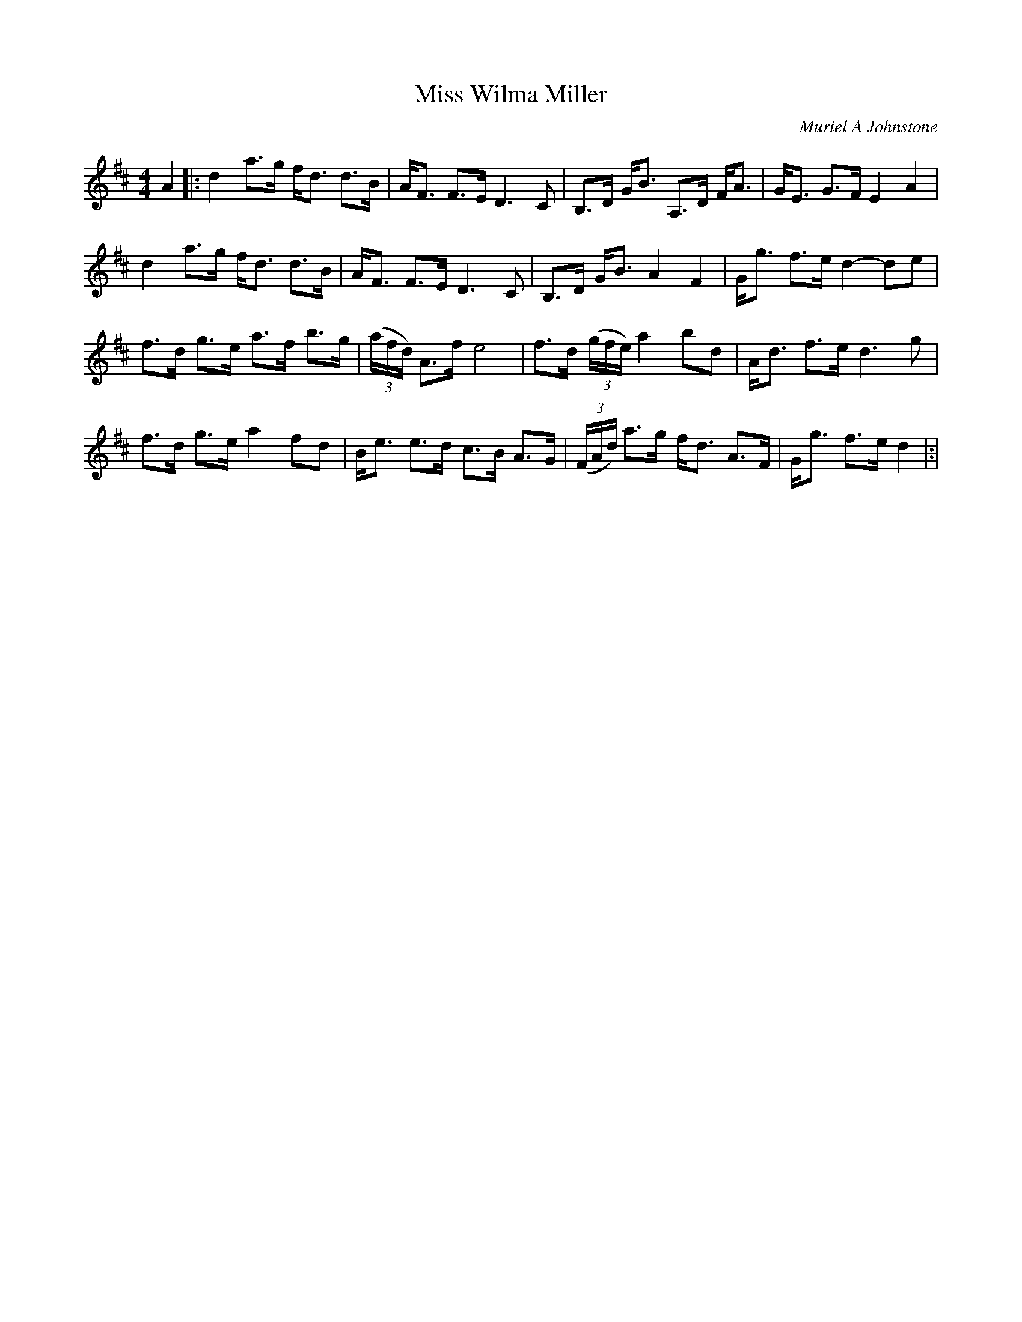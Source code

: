 X:1
T: Miss Wilma Miller
C:Muriel A Johnstone
R:Strathspey
%Q: 128
K:D
M:4/4
L:1/16
A4|:d4 a3g fd3 d3B|AF3 F3E D6 C2|B,3D GB3 A,3D FA3|GE3 G3F E4A4|
d4 a3g fd3 d3B|AF3 F3E D6 C2|B,3D GB3 A4 F4|Gg3 f3e d4 -d2e2|
f3d g3e a3f b3g|((3afd) A3f e8|f3d ((3gfe) a4 b2d2|Ad3 f3e d6g2|
f3d g3e a4 f2d2|Be3 e3d c3B A3G|((3FAd) a3g fd3 A3F|Gg3 f3e d4|:|
